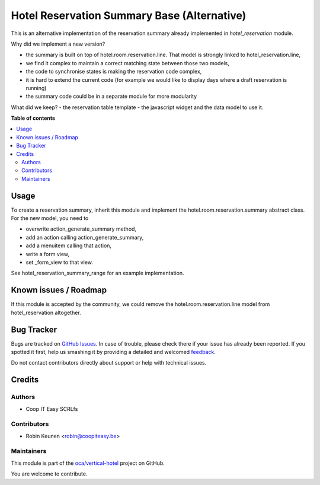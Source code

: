 ============================================
Hotel Reservation Summary Base (Alternative)
============================================

.. !!!!!!!!!!!!!!!!!!!!!!!!!!!!!!!!!!!!!!!!!!!!!!!!!!!!
   !! This file is generated by oca-gen-addon-readme !!
   !! changes will be overwritten.                   !!
   !!!!!!!!!!!!!!!!!!!!!!!!!!!!!!!!!!!!!!!!!!!!!!!!!!!!

.. |badge1| image:: https://img.shields.io/badge/maturity-Beta-yellow.png
    :target: https://odoo-community.org/page/development-status
    :alt: Beta
.. |badge2| image:: https://img.shields.io/badge/licence-AGPL--3-blue.png
    :target: http://www.gnu.org/licenses/agpl-3.0-standalone.html
    :alt: License: AGPL-3
.. |badge3| image:: https://img.shields.io/badge/github-oca%2Fvertical--hotel-lightgray.png?logo=github
    :target: https://github.com/oca/vertical-hotel/tree/11.0/hotel_reservation_summary_base
    :alt: oca/vertical-hotel

|badge1| |badge2| |badge3| 

This is an alternative implementation of the reservation summary
already implemented in `hotel_reservation` module.

Why did we implement a new version?

- the summary is built on top of hotel.room.reservation.line. That model is strongly linked to hotel_reservation.line,
- we find it complex to maintain a correct matching state between those two models,
- the code to synchronise states is making the reservation code complex,
- it is hard to extend the current code (for example we would like to display days where a draft reservation is running)
- the summary code could be in a separate module for more modularity

What did we keep?
- the reservation table template
- the javascript widget and the data model to use it.

**Table of contents**

.. contents::
   :local:

Usage
=====

To create a reservation summary, inherit this module and implement the hotel.room.reservation.summary
abstract class. For the new model, you need to

- overwrite action_generate_summary method,
- add an action calling action_generate_summary,
- add a menuitem calling that action,
- write a form view,
- set _form_view to that view.

See hotel_reservation_summary_range for an example implementation.

Known issues / Roadmap
======================

If this module is accepted by the community, we could remove
the hotel.room.reservation.line model from hotel_reservation altogether.

Bug Tracker
===========

Bugs are tracked on `GitHub Issues <https://github.com/oca/vertical-hotel/issues>`_.
In case of trouble, please check there if your issue has already been reported.
If you spotted it first, help us smashing it by providing a detailed and welcomed
`feedback <https://github.com/oca/vertical-hotel/issues/new?body=module:%20hotel_reservation_summary_base%0Aversion:%2011.0%0A%0A**Steps%20to%20reproduce**%0A-%20...%0A%0A**Current%20behavior**%0A%0A**Expected%20behavior**>`_.

Do not contact contributors directly about support or help with technical issues.

Credits
=======

Authors
~~~~~~~

* Coop IT Easy SCRLfs

Contributors
~~~~~~~~~~~~

* Robin Keunen <robin@coopiteasy.be>

Maintainers
~~~~~~~~~~~

This module is part of the `oca/vertical-hotel <https://github.com/oca/vertical-hotel/tree/11.0/hotel_reservation_summary_base>`_ project on GitHub.

You are welcome to contribute.
